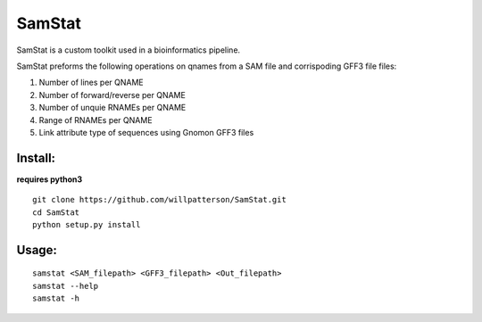 *******
SamStat
*******

SamStat is a custom toolkit used in a bioinformatics pipeline.

SamStat preforms the following operations on qnames from a SAM file and corrispoding GFF3 file  
files:

1. Number of lines per QNAME
2. Number of forward/reverse per QNAME
3. Number of unquie RNAMEs per QNAME
4. Range of RNAMEs per QNAME
5. Link attribute type of sequences using Gnomon GFF3 files

Install:
--------

**requires python3**

::

  git clone https://github.com/willpatterson/SamStat.git
  cd SamStat
  python setup.py install

Usage:
------

::

  samstat <SAM_filepath> <GFF3_filepath> <Out_filepath>
  samstat --help 
  samstat -h
